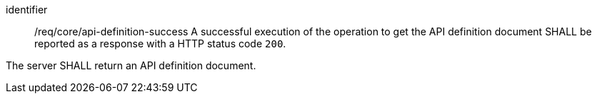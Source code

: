 [[req_core_api-definition-success]]
[requirement]
====
[%metadata]
identifier:: /req/core/api-definition-success
A successful execution of the operation to get the API definition document SHALL be reported as a
response with a HTTP status code `200`.

The server SHALL return an API definition document.
====
